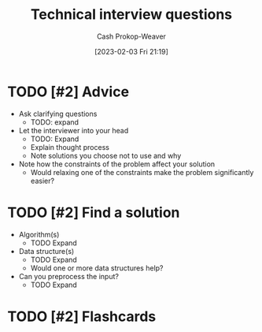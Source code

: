 :PROPERTIES:
:ID:       9b224cb9-823c-468b-be5d-4431d65d9ee1
:ROAM_ALIASES: "Technical interview question"
:LAST_MODIFIED: [2023-09-05 Tue 20:18]
:END:
#+title: Technical interview questions
#+hugo_custom_front_matter: :slug "9b224cb9-823c-468b-be5d-4431d65d9ee1"
#+author: Cash Prokop-Weaver
#+date: [2023-02-03 Fri 21:19]
#+filetags: :hastodo:concept:

* TODO [#2] Advice

- Ask clarifying questions
  - TODO: expand
- Let the interviewer into your head
  - TODO: Expand
  - Explain thought process
  - Note solutions you choose not to use and why
- Note how the constraints of the problem affect your solution
  - Would relaxing one of the constraints make the problem significantly easier?

* TODO [#2] Find a solution

  - Algorithm(s)
    - TODO Expand
  - Data structure(s)
    - TODO Expand
    - Would one or more data structures help?
  - Can you preprocess the input?
    - TODO Expand

* TODO [#2] Flashcards
